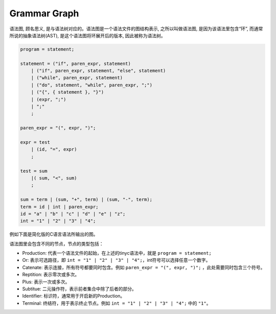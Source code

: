 .. _grammar_graph:

Grammar Graph
===============

语法图, 顾名思义, 是与语法树对应的。语法图是一个语法文件的图结构表示, 之所以叫做语法图, 是因为该语法里包含“环”, 而通常所说的抽象语法树(AST), 是这个语法图将环展开后的版本, 因此被称为语法树。


.. code-block:: python

    program = statement;

    statement = ("if", paren_expr, statement)
        | ("if", paren_expr, statement, "else", statement)
        | ("while", paren_expr, statement)
        | ("do", statement, "while", paren_expr, ";")
        | ("{", { statement }, "}")
        | (expr, ";")
        | ";"
        ;

    paren_expr = "(", expr, ")";

    expr = test
        | (id, "=", expr)
        ;

    test = sum
        |( sum, "<", sum)
        ;

    sum = term | (sum, "+", term) | (sum, "-", term);
    term = id | int | paren_expr;
    id = "a" | "b" | "c" | "d" | "e" | "z";
    int = "1" | "2" | "3" | "4";

例如下面是简化版的C语言语法所输出的图。

.. image:: tinyc.png
   :alt: tinyC grammar
   :align: center


语法图里会包含不同的节点，节点的类型包括：

- Production: 代表一个语法文件的起始，在上述的tinyc语法中，就是 ``program = statement;``
- Or: 表示可选路径，即 ``int = "1" | "2" | "3" | "4";``，int符号可以选择任意一个数字。
- Catenate: 表示连接，所有符号都要同时包含。例如 ``paren_expr = "(", expr, ")";`` ，此处需要同时包含三个符号。
- Reptition: 表示零次或多次。
- Plus: 表示一次或多次。
- Subtitue: 二元操作符，表示前者集合中除了后者的部分。
- Identifier: 标识符，通常用于开启新的Production。
- Terminal: 终结符，用于表示终止节点。例如 ``int = "1" | "2" | "3" | "4";`` 中的 ``"1"``。

.. image:: graphtinyc.png
   :alt: tinyc simplified
   :align: center
